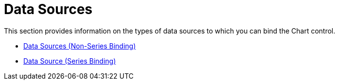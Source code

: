 ﻿////

|metadata|
{
    "name": "chart-data-sources",
    "controlName": ["{WawChartName}"],
    "tags": [],
    "guid": "{E736A47A-F7C3-4B5D-A372-9C1D359621F9}",  
    "buildFlags": [],
    "createdOn": "0001-01-01T00:00:00Z"
}
|metadata|
////

= Data Sources

This section provides information on the types of data sources to which you can bind the Chart control.

* link:chart-data-sources-non-series-binding.html[Data Sources (Non-Series Binding)]
* link:chart-data-source-series-binding.html[Data Source (Series Binding)]
